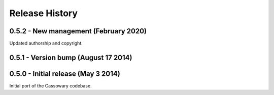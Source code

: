 Release History
===============

0.5.2 - New management (February 2020)
--------------------------------------

Updated authorship and copyright.


0.5.1 - Version bump (August 17 2014)
-------------------------------------



0.5.0 - Initial release (May 3 2014)
------------------------------------

Initial port of the Cassowary codebase.